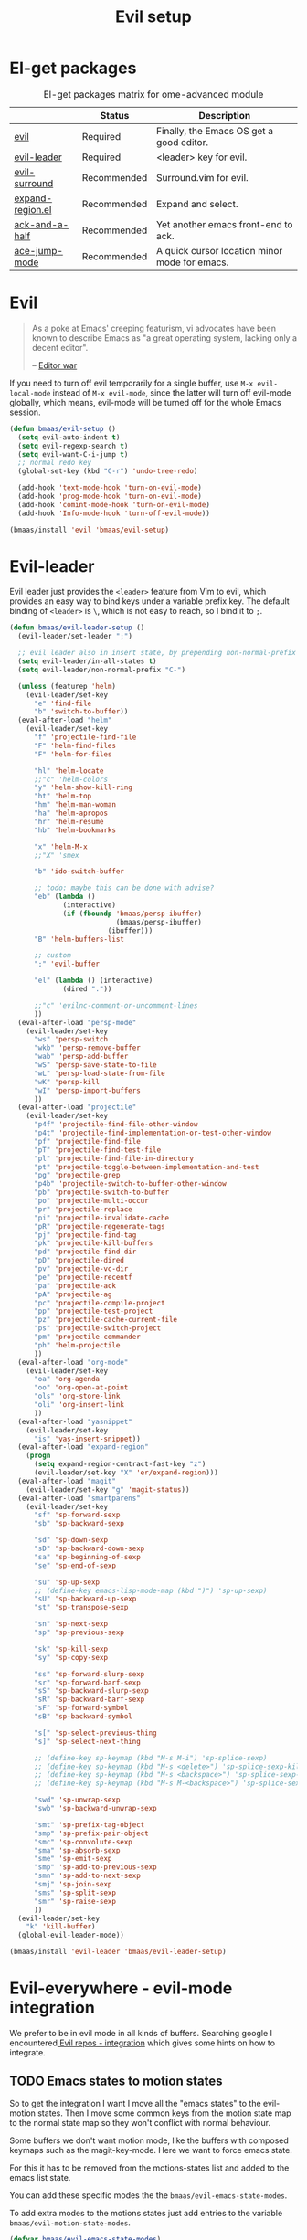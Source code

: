 #+TITLE: Evil setup
#+OPTIONS: toc:2 num:nil ^:nil

* El-get packages
  :PROPERTIES:
  :CUSTOM_ID: core-packages
  :END:

#+NAME: core-packages
#+CAPTION: El-get packages matrix for ome-advanced module
|                  | Status      | Description                                   |
|------------------+-------------+-----------------------------------------------|
| [[http://gitorious.org/evil][evil]]             | Required    | Finally, the Emacs OS get a good editor.      |
| [[https://github.com/cofi/evil-leader][evil-leader]]      | Required    | <leader> key for evil.                        |
| [[https://github.com/timcharper/evil-surround][evil-surround]]    | Recommended | Surround.vim for evil.                        |
| [[https://github.com/magnars/expand-region.el][expand-region.el]] | Recommended | Expand and select.                            |
| [[https://github.com/jhelwig/ack-and-a-half][ack-and-a-half]]   | Recommended | Yet another emacs front-end to ack.           |
| [[https://github.com/winterTTr/ace-jump-mode][ace-jump-mode]]    | Recommended | A quick cursor location minor mode for emacs. |

* Evil
  :PROPERTIES:
  :CUSTOM_ID: evil
  :END:

#+BEGIN_QUOTE
As a poke at Emacs' creeping featurism, vi advocates have been known to
describe Emacs as "a great operating system, lacking only a decent editor".

-- [[http://en.wikipedia.org/wiki/Editor_war][Editor war]]
#+END_QUOTE

If you need to turn off evil temporarily for a single buffer, use
=M-x evil-local-mode= instead of =M-x evil-mode=, since the latter will turn
off evil-mode globally, which means, evil-mode will be turned off for the whole
Emacs session.

#+NAME: evil
#+BEGIN_SRC emacs-lisp
(defun bmaas/evil-setup ()
  (setq evil-auto-indent t)
  (setq evil-regexp-search t)
  (setq evil-want-C-i-jump t)
  ;; normal redo key
  (global-set-key (kbd "C-r") 'undo-tree-redo)

  (add-hook 'text-mode-hook 'turn-on-evil-mode)
  (add-hook 'prog-mode-hook 'turn-on-evil-mode)
  (add-hook 'comint-mode-hook 'turn-on-evil-mode)
  (add-hook 'Info-mode-hook 'turn-off-evil-mode))

(bmaas/install 'evil 'bmaas/evil-setup)
#+END_SRC


* Evil-leader
  :PROPERTIES:
  :CUSTOM_ID: evil-leader
  :END:

Evil leader just provides the =<leader>= feature from Vim to evil, which
provides an easy way to bind keys under a variable prefix key. The default
binding of =<leader>= is =\=, which is not easy to reach, so I bind
it to =;=.

#+NAME: evil-leader
#+BEGIN_SRC emacs-lisp
(defun bmaas/evil-leader-setup ()
  (evil-leader/set-leader ";")

  ;; evil leader also in insert state, by prepending non-normal-prefix "C-" ..
  (setq evil-leader/in-all-states t)
  (setq evil-leader/non-normal-prefix "C-")

  (unless (featurep 'helm)
    (evil-leader/set-key
      "e" 'find-file
      "b" 'switch-to-buffer))
  (eval-after-load "helm"
    (evil-leader/set-key
      "f" 'projectile-find-file
      "F" 'helm-find-files
      "F" 'helm-for-files

      "hl" 'helm-locate
      ;;"c" 'helm-colors
      "y" 'helm-show-kill-ring
      "ht" 'helm-top
      "hm" 'helm-man-woman
      "ha" 'helm-apropos
      "hr" 'helm-resume
      "hb" 'helm-bookmarks

      "x" 'helm-M-x
      ;;"X" 'smex

      "b" 'ido-switch-buffer

      ;; todo: maybe this can be done with advise?
      "eb" (lambda ()
             (interactive)
             (if (fboundp 'bmaas/persp-ibuffer)
                          (bmaas/persp-ibuffer)
                        (ibuffer)))
      "B" 'helm-buffers-list

      ;; custom
      ";" 'evil-buffer

      "el" (lambda () (interactive)
             (dired "."))

      ;;"c" 'evilnc-comment-or-uncomment-lines
      ))
  (eval-after-load "persp-mode"
    (evil-leader/set-key
      "ws" 'persp-switch
      "wkb" 'persp-remove-buffer
      "wab" 'persp-add-buffer
      "wS" 'persp-save-state-to-file
      "wL" 'persp-load-state-from-file
      "wK" 'persp-kill
      "wI" 'persp-import-buffers
      ))
  (eval-after-load "projectile"
    (evil-leader/set-key
      "p4f" 'projectile-find-file-other-window
      "p4t" 'projectile-find-implementation-or-test-other-window
      "pf" 'projectile-find-file
      "pT" 'projectile-find-test-file
      "pl" 'projectile-find-file-in-directory
      "pt" 'projectile-toggle-between-implementation-and-test
      "pg" 'projectile-grep
      "p4b" 'projectile-switch-to-buffer-other-window
      "pb" 'projectile-switch-to-buffer
      "po" 'projectile-multi-occur
      "pr" 'projectile-replace
      "pi" 'projectile-invalidate-cache
      "pR" 'projectile-regenerate-tags
      "pj" 'projectile-find-tag
      "pk" 'projectile-kill-buffers
      "pd" 'projectile-find-dir
      "pD" 'projectile-dired
      "pv" 'projectile-vc-dir
      "pe" 'projectile-recentf
      "pa" 'projectile-ack
      "pA" 'projectile-ag
      "pc" 'projectile-compile-project
      "pp" 'projectile-test-project
      "pz" 'projectile-cache-current-file
      "ps" 'projectile-switch-project
      "pm" 'projectile-commander
      "ph" 'helm-projectile
      ))
  (eval-after-load "org-mode"
    (evil-leader/set-key
      "oa" 'org-agenda
      "oo" 'org-open-at-point
      "ols" 'org-store-link
      "oli" 'org-insert-link
      ))
  (eval-after-load "yasnippet"
    (evil-leader/set-key
      "is" 'yas-insert-snippet))
  (eval-after-load "expand-region"
    (progn
      (setq expand-region-contract-fast-key "z")
      (evil-leader/set-key "X" 'er/expand-region)))
  (eval-after-load "magit"
    (evil-leader/set-key "g" 'magit-status))
  (eval-after-load "smartparens"
    (evil-leader/set-key
      "sf" 'sp-forward-sexp
      "sb" 'sp-backward-sexp

      "sd" 'sp-down-sexp
      "sD" 'sp-backward-down-sexp
      "sa" 'sp-beginning-of-sexp
      "se" 'sp-end-of-sexp

      "su" 'sp-up-sexp
      ;; (define-key emacs-lisp-mode-map (kbd ")") 'sp-up-sexp)
      "sU" 'sp-backward-up-sexp
      "st" 'sp-transpose-sexp

      "sn" 'sp-next-sexp
      "sp" 'sp-previous-sexp

      "sk" 'sp-kill-sexp
      "sy" 'sp-copy-sexp

      "ss" 'sp-forward-slurp-sexp
      "sr" 'sp-forward-barf-sexp
      "sS" 'sp-backward-slurp-sexp
      "sR" 'sp-backward-barf-sexp
      "sF" 'sp-forward-symbol
      "sB" 'sp-backward-symbol

      "s[" 'sp-select-previous-thing
      "s]" 'sp-select-next-thing

      ;; (define-key sp-keymap (kbd "M-s M-i") 'sp-splice-sexp)
      ;; (define-key sp-keymap (kbd "M-s <delete>") 'sp-splice-sexp-killing-forward)
      ;; (define-key sp-keymap (kbd "M-s <backspace>") 'sp-splice-sexp-killing-backward)
      ;; (define-key sp-keymap (kbd "M-s M-<backspace>") 'sp-splice-sexp-killing-around)

      "swd" 'sp-unwrap-sexp
      "swb" 'sp-backward-unwrap-sexp

      "smt" 'sp-prefix-tag-object
      "smp" 'sp-prefix-pair-object
      "smc" 'sp-convolute-sexp
      "sma" 'sp-absorb-sexp
      "sme" 'sp-emit-sexp
      "smp" 'sp-add-to-previous-sexp
      "smn" 'sp-add-to-next-sexp
      "smj" 'sp-join-sexp
      "sms" 'sp-split-sexp
      "smr" 'sp-raise-sexp
      ))
  (evil-leader/set-key
    "k" 'kill-buffer)
  (global-evil-leader-mode))

(bmaas/install 'evil-leader 'bmaas/evil-leader-setup)
#+END_SRC

* Evil-everywhere - evil-mode integration

We prefer to be in evil mode in all kinds of buffers. Searching google I
encountered[[https://gitorious.org/evil/evil/source/8a9aeae5db3bbb19d2349b7de86d8de3c151e123:evil-integration.el][ Evil repos - integration]] which gives some hints on how to integrate.

** TODO Emacs states to motion states

So to get the integration I want I move all the "emacs states" to the
evil-motion states. Then I move some common keys from the motion state map
to the normal state map so they won't conflict with normal behaviour.

Some buffers we don't want motion mode, like the buffers with composed
keymaps such as the magit-key-mode. Here we want to force emacs state.

For this it has to be removed from the motions-states list and added to
the emacs list state.

You can add these specific modes the the =bmaas/evil-emacs-state-modes=.

To add extra modes to the motions states just add entries to the variable
=bmaas/evil-motion-state-modes=.

#+begin_src emacs-lisp :tangle yes
(defvar bmaas/evil-emacs-state-modes)
(defvar bmaas/evil-motion-state-modes)
(defvar bmaas/evil-overriding-mode-maps)

(setq bmaas/evil-emacs-state-modes '(magit-key-mode
                                     magit-process-mode
                                     magit-branch-manager-mode
                                     org-agenda-mode
                                     custom-mode))

(setq bmaas/evil-motion-state-modes '(dired-mode))

(setq bmaas/evil-overriding-mode-maps (list dired-mode-map
                                        ;...
                                            ))

(defun bmaas/move-key (keymap-from keymap-to key)
  "Moves key binding from one keymap to another and delete from the old location. "
  (define-key keymap-to key (lookup-key keymap-from key))
  (define-key keymap-from key nil))

(eval-after-load 'evil
  '(progn
     ;; all emacs mode modes beome motion modes
     (setq evil-motion-state-modes (append evil-emacs-state-modes
                                           evil-motion-state-modes
                                           bmaas/evil-motion-state-modes))
     (setq evil-emacs-state-modes '())

     ;; except for several modes we want to keep emacs
     (dolist (a-mode  bmaas/evil-emacs-state-modes)
           (setq evil-motion-state-modes (delq a-mode evil-motion-state-modes))
           (add-to-list 'evil-emacs-state-modes a-mode))

     ;; make overriding map defined modes
     (dolist (a-mode-map bmaas/evil-overriding-mode-maps)
       (evil-make-overriding-map a-mode-map 'motion))


     ;; move many caught keys to normal map
     (bmaas/move-key evil-motion-state-map evil-normal-state-map (kbd "RET"))
     (bmaas/move-key evil-motion-state-map evil-normal-state-map " ")

     ;; needed to activate settings
     (evil-mode)))
#+end_src

** Ibuffer overrides

#+begin_src emacs-lisp :tangle yes
(eval-after-load 'ibuffer
  '(progn
    (evil-make-overriding-map ibuffer-mode-map 'motion)))
#+end_src

** Magit overrides

Enter motion mode as specified above, but make the magit-mode-map override,
the default motion keys.

#+begin_src emacs-lisp :tangle yes
(eval-after-load 'magit
  '(evil-make-overriding-map magit-mode-map 'motion))
#+end_src

** Dired overrides

Dired seems to go to evil-normal mode. I want it to be motion state!

Does not work, since enter is not functioning in motion state ..

#+begin_src emacs-lisp :tangle no
(defun bmaas/force-evil-motion-state ()
  (evil-motion-state))

(add-hook 'dired-mode-hook 'bmaas/force-evil-motion-state)
#+end_src

** TODO this is probably more reasonable
  https://github.com/prooftechnique/.emacs.d/blob/master/config/jhenahan-evil.el
  https://github.com/edwtjo/evil-org-mode

* Evil-surround
  :PROPERTIES:
  :CUSTOM_ID: evil-surround
  :END:

As I said, =smartparens= is the ultimate pair management solution for
Emacs. So why [[https://github.com/timcharper/evil-surround][evil-surround]]?

[[https://github.com/timcharper/evil-surround][evil-surround]] is a port of [[https://github.com/tpope/vim-surround][vim-surround]] to evil. I think you can treat
=evil-surround= as a complement of =smartparens= in pair changing, deleting
and adding, while =smartparens= is good at pair inserting and operating.

IMHO, no editors can compete with Vim in pure text editing speed. So I
think =evil-surround= is still worth a try. [[http://www.catonmat.net/blog/vim-plugins-surround-vim/][Here]] is an excellent and concise
tutorial for =vim-surround=. Note that there may be some minor differences
between =evil-surround= and =vim-surround=. However, for daily use, they're
almost the same.

#+NAME: evil-surround
#+BEGIN_SRC emacs-lisp
(bmaas/install 'evil-surround 'bmaas/noop)
#+END_SRC

* Ace-jump-mode
  :PROPERTIES:
  :CUSTOM_ID: ace-jump-mode
  :END:

[[https://github.com/winterTTr/ace-jump-mode][ace-jump-mode]] is a minor mode for Emacs, enabling fast/direct cursor movement
in current view. "You can move your cursor to ANY position (across window and
frame) in emacs by using only 3 times key press."

To tell the truth, I still don't why it it called "ace-jump". Seems [[https://github.com/johnlindquist/AceJump][AceJump]]
first appears as an [[http://www.jetbrains.com/idea/][Intellij]] [[http://plugins.jetbrains.com/plugin/7086?pr%3DphpStorm][plugin]]. [[http://www.vim.org/scripts/script.php?script_id%3D3526][EasyMotion]] provides a similar feature to Vim.

Oh-my-emacs adopt [[https://github.com/cofi/evil-leader][evil-leader]] and bind serveral keys to ace-jump-mode commands:
- =<Leader> c=: =ace-jump-char-mode=
- =<Leader> w=: =ace-jump-word-mode=
- =<Leader> l=: =ace-jump-line-mode=

#+NAME: ace-jump-mode
#+BEGIN_SRC emacs-lisp
(defun bmaas/ace-jump-mode-setup ()
  (when (and (featurep 'evil) (featurep 'evil-leader))
    (evil-leader/set-key
      "c" 'ace-jump-char-mode
      "w" 'ace-jump-word-mode
      "l" 'ace-jump-line-mode)))

(bmaas/install 'ace-jump-mode 'bmaas/noop)
#+END_SRC

* Ack-and-a-half
  :PROPERTIES:
  :CUSTOM_ID: ack-and-a-ha
  :END:

As we all know, Emacs is a good text editor. However, in some cases, we may
spend most of our time to text reading instead of editing. As an advanced Emacs
user, you may know [[http://www.gnu.org/software/emacs/manual/html_node/emacs/Grep-Searching.html][grep-find]], and you may also know that you can jump to the
next matching item by =M-g n=, oh, that's cool, really. But you still need to
specify what type of file to search. You don't want to touch binary files with
Emacs, ha? And, certainly you do want to ignore some hidden files such as files
and directories used by various version control system. So there comes [[http://beyondgrep.com/][ack]],
which works as expected.

With the help of [[https://github.com/jhelwig/ack-and-a-half][ack-and-a-half]], just go to the right place, then =M-x ack=,
you'll get all you need. Enjoy it.

#+NAME: ack-and-a-half
#+BEGIN_SRC emacs-lisp
(when (or (executable-find "ack") (executable-find "ack-grep"))
  (bmaas/install 'ack-and-a-half 'bmaas/noop))
#+END_SRC

* ag
  :PROPERTIES:
  :CUSTOM_ID: ag
  :END:

ag, [[https://github.com/ggreer/the_silver_searcher][the silver searcher]], a code searching tool similar to [[http://beyondgrep.com/][ack]] but much more
faster. It searches code abot 3-5x faster than ack, and "The command name is
33% shorter than ack, and all keys are on the home row!". I've used it for
serveral months and it's amazing.

[[https://github.com/bbatsov/projectile][Projectile]] has builtin support for ag(=projectile-ag=) via =C-c p A=.

#+NAME: ag
#+BEGIN_SRC emacs-lisp
(when (executable-find "ag")
  (bmaas/install 'ag 'bmaas/noop))
#+END_SRC
